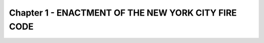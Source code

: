 Chapter 1 - ENACTMENT OF THE NEW YORK CITY FIRE CODE
====================================================
